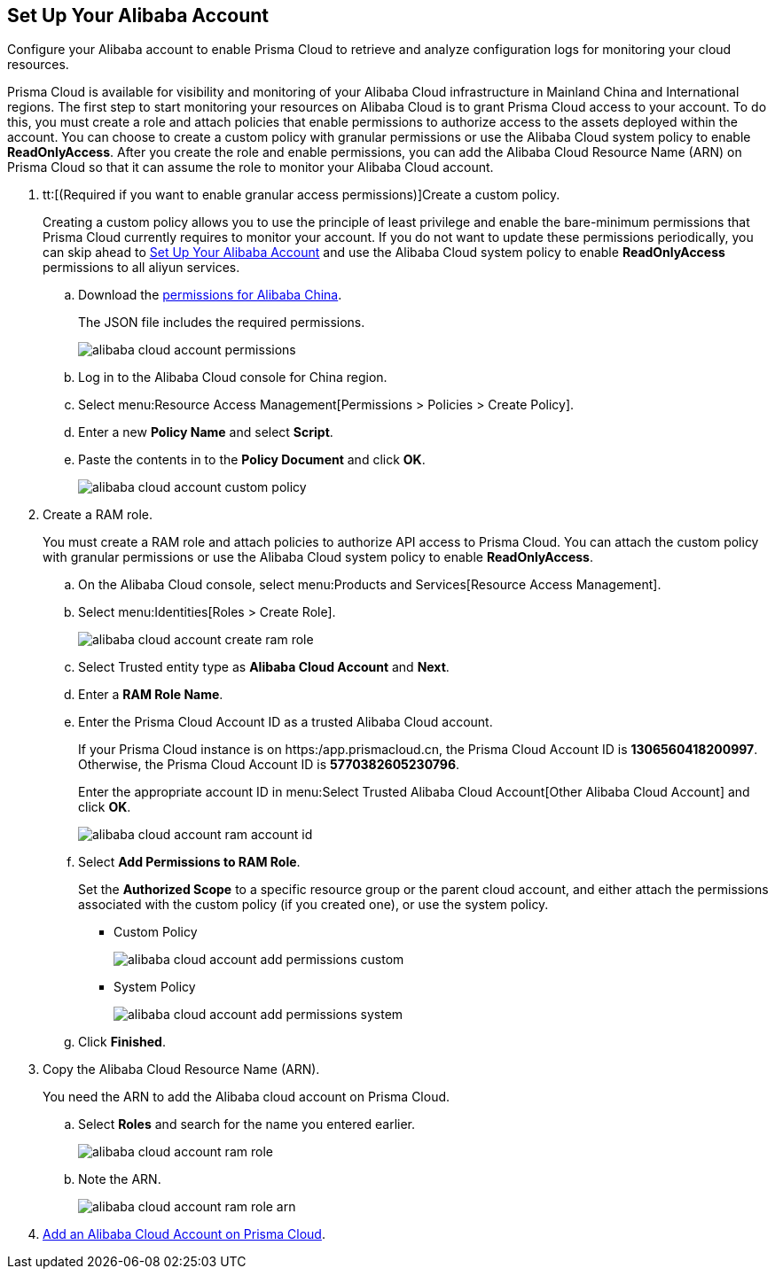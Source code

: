 :topic_type: task
[.task]
[#idee726cec-b150-4834-b1f3-1c41e7ade8a8]
== Set Up Your Alibaba Account

Configure your Alibaba account to enable Prisma Cloud to retrieve and analyze configuration logs for monitoring your cloud resources.

Prisma Cloud is available for visibility and monitoring of your Alibaba Cloud infrastructure in Mainland China and International regions. The first step to start monitoring your resources on Alibaba Cloud is to grant Prisma Cloud access to your account. To do this, you must create a role and attach policies that enable permissions to authorize access to the assets deployed within the account. You can choose to create a custom policy with granular permissions or use the Alibaba Cloud system policy to enable *ReadOnlyAccess*. After you create the role and enable permissions, you can add the Alibaba Cloud Resource Name (ARN) on Prisma Cloud so that it can assume the role to monitor your Alibaba Cloud account.

[.procedure]
. tt:[(Required if you want to enable granular access permissions)]Create a custom policy.
+
Creating a custom policy allows you to use the principle of least privilege and enable the bare-minimum permissions that Prisma Cloud currently requires to monitor your account. If you do not want to update these permissions periodically, you can skip ahead to xref:#idee726cec-b150-4834-b1f3-1c41e7ade8a8/id2edd9ad0-0cc6-45db-92cc-25c14fc56ce0[Set Up Your Alibaba Account] and use the Alibaba Cloud system policy to enable *ReadOnlyAccess* permissions to all aliyun services.
+
.. Download the https://redlock-public.s3.amazonaws.com/alibaba_cloud/alibaba-ram-policy-readonly-document[permissions for Alibaba China].
+
The JSON file includes the required permissions.
+
image::alibaba-cloud-account-permissions.png[scale=30]

.. Log in to the Alibaba Cloud console for China region.

.. Select menu:Resource{sp}Access{sp}Management[Permissions > Policies > Create Policy].

.. Enter a new *Policy Name* and select *Script*.

.. Paste the contents in to the *Policy Document* and click *OK*.
+
image::alibaba-cloud-account-custom-policy.png[]

. [[id2edd9ad0-0cc6-45db-92cc-25c14fc56ce0]]Create a RAM role.
+
You must create a RAM role and attach policies to authorize API access to Prisma Cloud. You can attach the custom policy with granular permissions or use the Alibaba Cloud system policy to enable *ReadOnlyAccess*.
+
.. On the Alibaba Cloud console, select menu:Products{sp}and{sp}Services[Resource Access Management].

.. Select menu:Identities[Roles > Create Role].
+
image::alibaba-cloud-account-create-ram-role.png[scale=40]

.. Select Trusted entity type as *Alibaba Cloud Account* and *Next*.

.. Enter a *RAM Role Name*.

.. Enter the Prisma Cloud Account ID as a trusted Alibaba Cloud account.
+
If your Prisma Cloud instance is on https:/app.prismacloud.cn, the Prisma Cloud Account ID is *1306560418200997*. Otherwise, the Prisma Cloud Account ID is *5770382605230796*.
+
Enter the appropriate account ID in menu:Select{sp}Trusted{sp}Alibaba{sp}Cloud{sp}Account[Other Alibaba Cloud Account] and click *OK*.
+
image::alibaba-cloud-account-ram-account-id.png[scale=40]

.. Select *Add Permissions to RAM Role*.
+
Set the *Authorized Scope* to a specific resource group or the parent cloud account, and either attach the permissions associated with the custom policy (if you created one), or use the system policy.
+
*** Custom Policy
+
image::alibaba-cloud-account-add-permissions-custom.png[scale=40]

*** System Policy
+
image::alibaba-cloud-account-add-permissions-system.png[scale=40]

.. Click *Finished*.

. Copy the Alibaba Cloud Resource Name (ARN).
+
You need the ARN to add the Alibaba cloud account on Prisma Cloud.
+
.. Select *Roles* and search for the name you entered earlier.
+
image::alibaba-cloud-account-ram-role.png[scale=40]

.. Note the ARN.
+
image::alibaba-cloud-account-ram-role-arn.png[scale=40]

. xref:add-alibaba-cloud-account-to-prisma-cloud.adoc#id41bb9b8b-8f8e-4822-9874-6537a06fb07c[Add an Alibaba Cloud Account on Prisma Cloud].



